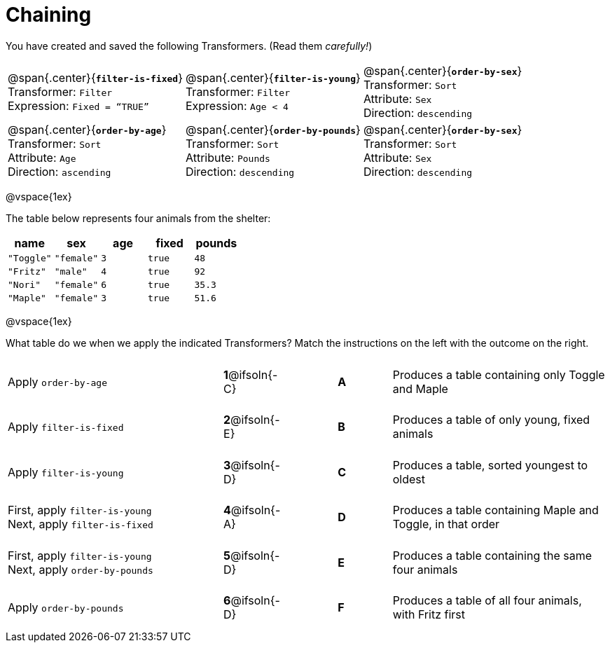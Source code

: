 = Chaining

++++
<style>
.matching tr { height: 0.65in; }
p.tableblock { margin: 0; }
</style>
++++
You have created and saved the following Transformers. (Read them _carefully!_)

[cols="5,5,5"]
|===
|@span{.center}{*`filter-is-fixed`*}

Transformer: `Filter`

Expression: `Fixed = “TRUE”`

|@span{.center}{*`filter-is-young`*}

Transformer: `Filter`

Expression: `Age < 4`

|@span{.center}{*`order-by-sex`*}

Transformer: `Sort`

Attribute: `Sex`

Direction: `descending`

|@span{.center}{*`order-by-age`*}

Transformer: `Sort`

Attribute: `Age`

Direction: `ascending`

|@span{.center}{*`order-by-pounds`*}

Transformer: `Sort`

Attribute: `Pounds`

Direction: `descending`

|@span{.center}{*`order-by-sex`*}

Transformer: `Sort`

Attribute: `Sex`

Direction: `descending`

|===

@vspace{1ex}

The table below represents four animals from the shelter:

[cols='5',options="header"]
|===
| name        | sex       | age   | fixed   | pounds
| `"Toggle"`  | `"female"`| `3`   | `true`  | `48`
| `"Fritz"`   | `"male"`  | `4`   | `true`  | `92`
| `"Nori"`    | `"female"`| `6`   | `true`  | `35.3`
| `"Maple"`   | `"female"`| `3`   | `true`  | `51.6`

|===

@vspace{1ex}

What table do we when we apply the indicated Transformers? Match the instructions on the left with the outcome on the right.


[.matching, cols=".^4a, ^.^1a, 1, ^.^1a, .^4a",stripes="none",grid="none",frame="none"]
|===

| Apply `order-by-age`
|*1*@ifsoln{-C} ||*A*
| Produces a table containing only Toggle and Maple

| Apply `filter-is-fixed`
|*2*@ifsoln{-E} ||*B*
| Produces a table of only young, fixed animals

| Apply `filter-is-young`
|*3*@ifsoln{-D} ||*C*
| Produces a table, sorted youngest to oldest

| First, apply `filter-is-young` +
Next, apply `filter-is-fixed`
|*4*@ifsoln{-A}||*D*
| Produces a table containing Maple and Toggle, in that order

| First, apply `filter-is-young` +
Next, apply `order-by-pounds`
|*5*@ifsoln{-D} ||*E*
| Produces a table containing the same four animals

| Apply `order-by-pounds`
|*6*@ifsoln{-D} ||*F*
| Produces a table of all four animals, with Fritz first

|===

